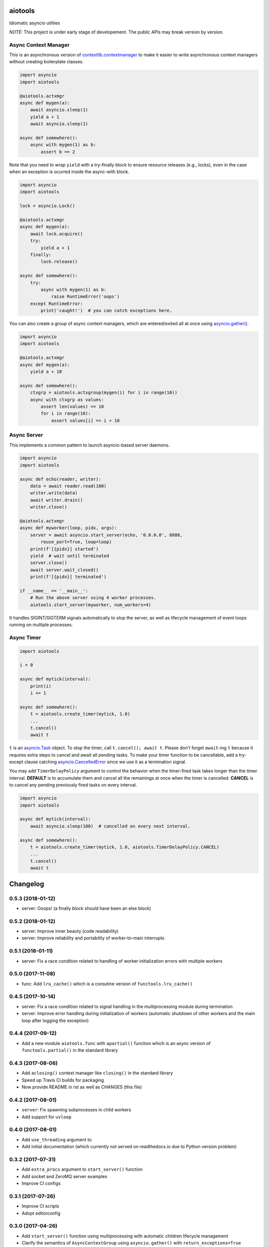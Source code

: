 aiotools
========

.. image:: https://badge.fury.io/py/aiotools.svg
   :target: https://badge.fury.io/py/aiotools
   :alt: PyPI version

.. image:: https://img.shields.io/pypi/pyversions/aiotools.svg
   :target: https://pypi.org/project/aiotools/
   :alt: Python Versions

.. image:: https://travis-ci.org/achimnol/aiotools.svg?branch=master
   :target: https://travis-ci.org/achimnol/aiotools
   :alt: Build Status

.. image:: https://codecov.io/gh/achimnol/aiotools/branch/master/graph/badge.svg
   :target: https://codecov.io/gh/achimnol/aiotools
   :alt: Code Coverage

Idiomatic asyncio utilties

*NOTE:* This project is under early stage of developement. The public APIs may break version by version.


Async Context Manager
---------------------

This is an asynchronous version of `contextlib.contextmanager`_ to make it
easier to write asynchronous context managers without creating boilerplate
classes.

.. code-block:: python

   import asyncio
   import aiotools

   @aiotools.actxmgr
   async def mygen(a):
       await asyncio.sleep(1)
       yield a + 1
       await asyncio.sleep(1)

   async def somewhere():
       async with mygen(1) as b:
           assert b == 2

Note that you need to wrap ``yield`` with a try-finally block to
ensure resource releases (e.g., locks), even in the case when
an exception is ocurred inside the async-with block.

.. code-block:: python

   import asyncio
   import aiotools

   lock = asyncio.Lock()

   @aiotools.actxmgr
   async def mygen(a):
       await lock.acquire()
       try:
           yield a + 1
       finally:
           lock.release()

   async def somewhere():
       try:
           async with mygen(1) as b:
               raise RuntimeError('oops')
       except RuntimeError:
           print('caught!')  # you can catch exceptions here.

You can also create a group of async context managers, which
are entered/exited all at once using `asyncio.gather()`_.

.. code-block:: python

   import asyncio
   import aiotools

   @aiotools.actxmgr
   async def mygen(a):
       yield a + 10

   async def somewhere():
       ctxgrp = aiotools.actxgroup(mygen(i) for i in range(10))
       async with ctxgrp as values:
           assert len(values) == 10
           for i in range(10):
               assert values[i] == i + 10

Async Server
------------

This implements a common pattern to launch asyncio-based server daemons.

.. code-block:: python

   import asyncio
   import aiotools

   async def echo(reader, writer):
       data = await reader.read(100)
       writer.write(data)
       await writer.drain()
       writer.close()

   @aiotools.actxmgr
   async def myworker(loop, pidx, args):
       server = await asyncio.start_server(echo, '0.0.0.0', 8888,
           reuse_port=True, loop=loop)
       print(f'[{pidx}] started')
       yield  # wait until terminated
       server.close()
       await server.wait_closed()
       print(f'[{pidx}] terminated')

   if __name__ == '__main__':
       # Run the above server using 4 worker processes.
       aiotools.start_server(myworker, num_workers=4)

It handles SIGINT/SIGTERM signals automatically to stop the server,
as well as lifecycle management of event loops running on multiple processes.


Async Timer
-----------

.. code-block:: python

   import aiotools

   i = 0

   async def mytick(interval):
       print(i)
       i += 1

   async def somewhere():
       t = aiotools.create_timer(mytick, 1.0)
       ...
       t.cancel()
       await t

``t`` is an `asyncio.Task`_ object.
To stop the timer, call ``t.cancel(); await t``.
Please don't forget ``await``-ing ``t`` because it requires extra steps to
cancel and await all pending tasks.
To make your timer function to be cancellable, add a try-except clause
catching `asyncio.CancelledError`_ since we use it as a termination
signal.

You may add ``TimerDelayPolicy`` argument to control the behavior when the
timer-fired task takes longer than the timer interval.
**DEFAULT** is to accumulate them and cancel all the remainings at once when
the timer is cancelled.
**CANCEL** is to cancel any pending previously fired tasks on every interval.

.. code-block:: python

   import asyncio
   import aiotools

   async def mytick(interval):
       await asyncio.sleep(100)  # cancelled on every next interval.

   async def somewhere():
       t = aiotools.create_timer(mytick, 1.0, aiotools.TimerDelayPolicy.CANCEL)
       ...
       t.cancel()
       await t


.. _contextlib.contextmanager: https://docs.python.org/3/library/contextlib.html#contextlib.contextmanager
.. _asyncio.gather(): https://docs.python.org/3/library/asyncio-task.html#asyncio.gather
.. _asyncio.Task: https://docs.python.org/3/library/asyncio-task.html#asyncio.Task
.. _asyncio.CancelledError: https://docs.python.org/3/library/concurrent.futures.html#concurrent.futures.CancelledError


Changelog
=========

0.5.3 (2018-01-12)
------------------

- server: Ooops! (a finally block should have been an else block)

0.5.2 (2018-01-12)
------------------

- server: Improve inner beauty (code readability)

- server: Improve reliability and portability of worker-to-main interrupts

0.5.1 (2018-01-11)
------------------

- server: Fix a race condition related to handling of worker
  initialization errors with multiple workers

0.5.0 (2017-11-08)
------------------

- func: Add ``lru_cache()`` which is a coroutine version of
  ``functools.lru_cache()``

0.4.5 (2017-10-14)
------------------

- server: Fix a race condition related to signal handling in the
  multiprocessing module during termination

- server: Improve error handling during initialization of workers
  (automatic shutdown of other workers and the main loop after
  logging the exception)

0.4.4 (2017-09-12)
------------------

- Add a new module ``aiotools.func`` with ``apartial()`` function which is an
  async version of ``functools.partial()`` in the standard library

0.4.3 (2017-08-06)
------------------

- Add ``aclosing()`` context manager like ``closing()`` in the standard library

- Speed up Travis CI builds for packaging

- Now provide README in rst as well as CHANGES (this file)

0.4.2 (2017-08-01)
------------------

- ``server``: Fix spawning subprocesses in child workers

- Add support for ``uvloop``

0.4.0 (2017-08-01)
------------------

- Add ``use_threading`` argument to 

- Add initial documentation (which currently not served
  on readthedocs.io due to Python version problem)

0.3.2 (2017-07-31)
------------------

- Add ``extra_procs`` argument to ``start_server()`` function

- Add socket and ZeroMQ server examples

- Improve CI configs

0.3.1 (2017-07-26)
------------------

- Improve CI scripts

- Adopt editorconfig

0.3.0 (2017-04-26)
------------------

- Add ``start_server()`` function using multiprocessing
  with automatic children lifecycle management

- Clarify the semantics of ``AsyncContextGroup`` using
  ``asyncio.gather()`` with ``return_exceptions=True``

0.2.0 (2017-04-20)
------------------

- Add abstract types for ``AsyncContextManager``

- Rename ``AsyncGenContextManager`` to ``AsyncContextManager``

- Add ``AsyncContextGroup``

0.1.1 (2017-04-14)
------------------

- Initial release


